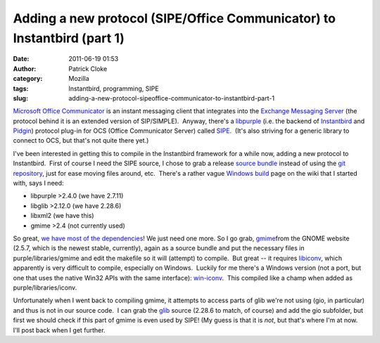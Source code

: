 Adding a new protocol (SIPE/Office Communicator) to Instantbird (part 1)
########################################################################
:date: 2011-06-19 01:53
:author: Patrick Cloke
:category: Mozilla
:tags: Instantbird, programming, SIPE
:slug: adding-a-new-protocol-sipeoffice-communicator-to-instantbird-part-1

`Microsoft Office Communicator`_ is an instant messaging client that
integrates into the `Exchange Messaging Server`_ (the protocol behind it
is an extended version of SIP/SIMPLE).  Anyway, there's a `libpurple`_
(i.e. the backend of `Instantbird`_ and `Pidgin`_) protocol plug-in for
OCS (Office Communicator Server) called `SIPE`_.  (It's also striving
for a generic library to connect to OCS, but that's not quite there
yet.)

I've been interested in getting this to compile in the Instantbird
framework for a while now, adding a new protocol to Instantbird.  First
of course I need the SIPE source, I chose to grab a release `source
bundle`_ instead of using the `git repository`_, just for ease moving
files around, etc.  There's a rather vague `Windows build`_ page on the
wiki that I started with, says I need:

-  libpurple >2.4.0 (we have 2.7.11)
-  libglib >2.12.0 (we have 2.28.6)
-  libxml2 (we have this)
-  gmime >2.4 (not currently used)

So great, `we have most of the dependencies`_! We just need one more.
So I go grab, `gmime`_\ from the GNOME website (2.5.7, which is the
newest stable, currently), again as a source bundle and put the
necessary files in purple/libraries/gmime and edit the makefile so it
will (attempt) to compile.  But great -- it requires `libiconv`_, which
apparently is very difficult to compile, especially on Windows.  Luckily
for me there's a Windows version (not a port, but one that uses the
native Win32 APIs with the same interface): `win-iconv`_.  This compiled
like a champ when added as purple/libraries/iconv.

Unfortunately when I went back to compiling gmime, it attempts to
access parts of glib we're not using (gio, in particular) and thus is
not in our source code.  I can grab the `glib`_ source (2.28.6 to match,
of course) and add the gio subfolder, but first we should check if this
part of gmime is even used by SIPE! (My guess is that it is *not*, but
that's where I'm at now.  I'll post back when I get further.

.. _Microsoft Office Communicator: http://en.wikipedia.org/wiki/Office_Communicator
.. _Exchange Messaging Server: http://en.wikipedia.org/wiki/Microsoft_Exchange_Server
.. _libpurple: http://developer.pidgin.im/wiki/WhatIsLibpurple
.. _Instantbird: http://instantbird.com/
.. _Pidgin: http://pidgin.im/
.. _SIPE: http://sipe.sourceforge.net/
.. _source bundle: http://sourceforge.net/projects/sipe/files/sipe/pidgin-sipe-1.11.2/
.. _git repository: 
.. _Windows build: http://sourceforge.net/apps/mediawiki/sipe/index.php?title=Windows_Build
.. _we have most of the dependencies: https://wiki.instantbird.org/Instantbird:Third_party_code
.. _gmime: http://developer.gnome.org/gmime/
.. _libiconv: http://www.gnu.org/software/libiconv/
.. _win-iconv: http://code.google.com/p/win-iconv/
.. _glib: http://developer.gnome.org/glib/
